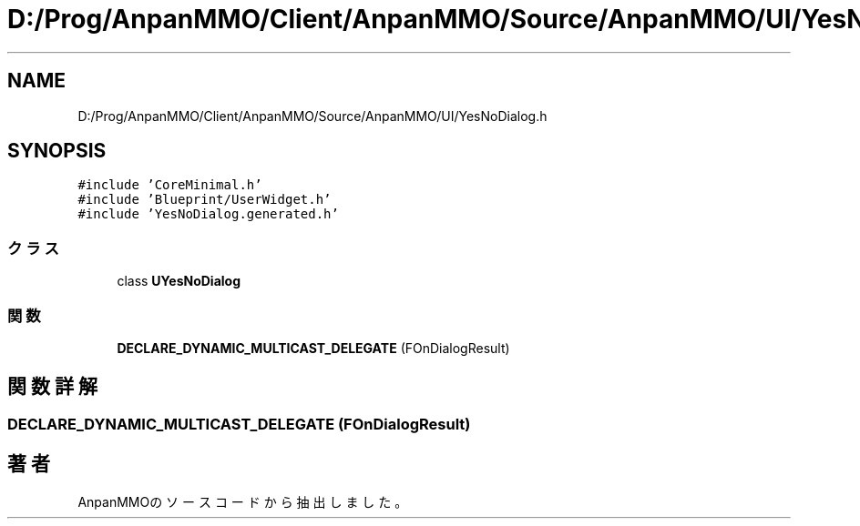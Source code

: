 .TH "D:/Prog/AnpanMMO/Client/AnpanMMO/Source/AnpanMMO/UI/YesNoDialog.h" 3 "2018年12月20日(木)" "AnpanMMO" \" -*- nroff -*-
.ad l
.nh
.SH NAME
D:/Prog/AnpanMMO/Client/AnpanMMO/Source/AnpanMMO/UI/YesNoDialog.h
.SH SYNOPSIS
.br
.PP
\fC#include 'CoreMinimal\&.h'\fP
.br
\fC#include 'Blueprint/UserWidget\&.h'\fP
.br
\fC#include 'YesNoDialog\&.generated\&.h'\fP
.br

.SS "クラス"

.in +1c
.ti -1c
.RI "class \fBUYesNoDialog\fP"
.br
.in -1c
.SS "関数"

.in +1c
.ti -1c
.RI "\fBDECLARE_DYNAMIC_MULTICAST_DELEGATE\fP (FOnDialogResult)"
.br
.in -1c
.SH "関数詳解"
.PP 
.SS "DECLARE_DYNAMIC_MULTICAST_DELEGATE (FOnDialogResult)"

.SH "著者"
.PP 
 AnpanMMOのソースコードから抽出しました。
